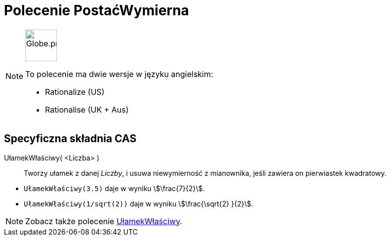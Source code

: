 = Polecenie PostaćWymierna
:page-en: commands/Rationalize
:page-aliases: commands/Rationalise.adoc
ifdef::env-github[:imagesdir: /en/modules/ROOT/assets/images]

[NOTE]
====
image:64px-Globe.png[Globe.png,width=64,height=64,role=left]

To polecenie ma dwie wersje w języku angielskim:

* Rationalize (US)
* Rationalise (UK + Aus)

====

== Specyficzna składnia CAS

UłamekWłaściwy( <Liczba> )::
  Tworzy ułamek z danej _Liczby_, i usuwa niewymierność z mianownika, jeśli zawiera on pierwiastek kwadratowy.

[EXAMPLE]
====

* `++UłamekWłaściwy(3.5)++` daje w wyniku stem:[\frac{7}{2}].
* `++UłamekWłaściwy(1/sqrt(2))++` daje w wyniku stem:[\frac{\sqrt{2} }{2}].

====

[NOTE]
====

Zobacz także polecenie xref:/commands/UłamekWłaściwy.adoc[UłamekWłaściwy].

====
